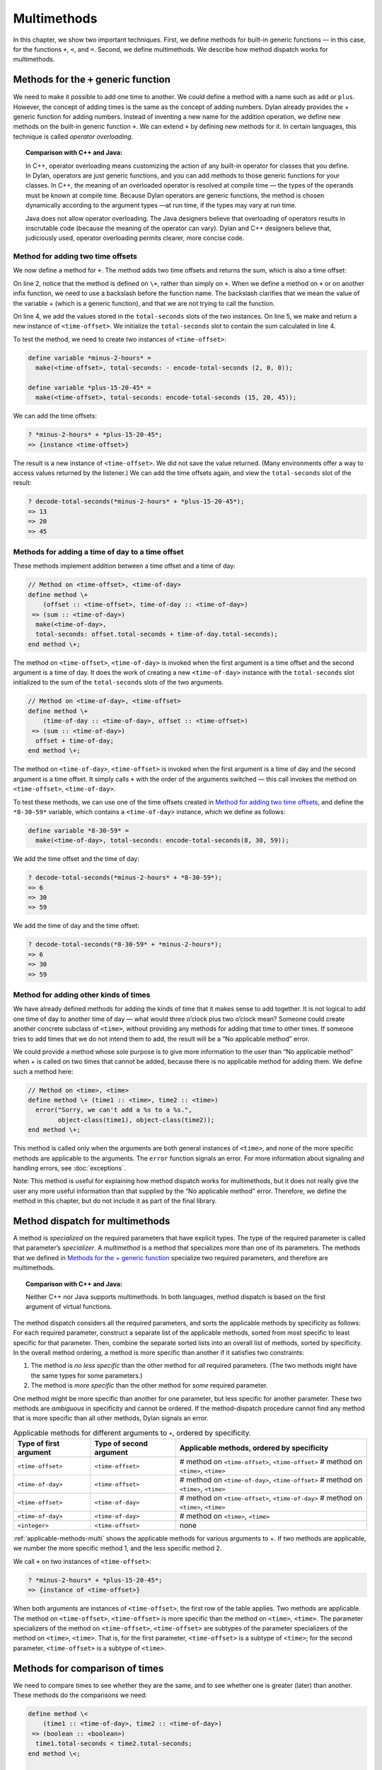 Multimethods
============

In this chapter, we show two important techniques. First, we define
methods for built-in generic functions — in this case, for the functions ``+``,
``<``, and ``=``. Second, we define multimethods. We describe how method
dispatch works for multimethods.

.. _multi-methods-for-plus-gf:

Methods for the ``+`` generic function
--------------------------------------

We need to make it possible to add one time to another. We could define
a method with a name such as ``add`` or ``plus``. However, the concept of
adding times is the same as the concept of adding numbers. Dylan already
provides the + generic function for adding numbers. Instead of inventing
a new name for the addition operation, we define new methods on the
built-in generic function ``+``. We can extend ``+`` by defining new
methods for it. In certain languages, this technique is called *operator
overloading*.

.. topic:: Comparison with C++ and Java:

   In C++, operator overloading means customizing the action of any built-in
   operator for classes that you define. In Dylan, operators are just generic
   functions, and you can add methods to those generic functions for your
   classes. In C++, the meaning of an overloaded operator is resolved at compile
   time — the types of the operands must be known at compile time. Because Dylan
   operators are generic functions, the method is chosen dynamically according
   to the argument types —at run time, if the types may vary at run time.

   Java does not allow operator overloading. The Java designers believe
   that overloading of operators results in inscrutable code (because the
   meaning of the operator can vary). Dylan and C++ designers believe that,
   judiciously used, operator overloading permits clearer, more concise
   code.

Method for adding two time offsets
~~~~~~~~~~~~~~~~~~~~~~~~~~~~~~~~~~

We now define a method for ``+``. The method adds two time offsets and
returns the sum, which is also a time offset:

.. code-block:: dylan
   :linenos:

    // Method on <time-offset>, <time-offset>
    define method \+
        (offset1 :: <time-offset>, offset2 :: <time-offset>)
     => (sum :: <time-offset>)
      let sum = offset1.total-seconds + offset2.total-seconds;
      make(<time-offset>, total-seconds: sum);
    end method \+;

On line 2, notice that the method is defined on ``\+``, rather than
simply on ``+``. When we define a method on ``+`` or on another infix
function, we need to use a backslash before the function name. The
backslash clarifies that we mean the value of the variable + (which is a
generic function), and that we are not trying to call the function.

On line 4, we add the values stored in the ``total-seconds`` slots of the
two instances. On line 5, we make and return a new instance of
``<time-offset>``. We initialize the ``total-seconds`` slot to contain the
sum calculated in line 4.

To test the method, we need to create two instances of ``<time-offset>``:

.. code-block:: dylan

    define variable *minus-2-hours* =
      make(<time-offset>, total-seconds: - encode-total-seconds (2, 0, 0));

    define variable *plus-15-20-45* =
      make(<time-offset>, total-seconds: encode-total-seconds (15, 20, 45));

We can add the time offsets:

.. code-block:: dylan-console

    ? *minus-2-hours* + *plus-15-20-45*;
    => {instance <time-offset>}

The result is a new instance of ``<time-offset>``. We did not save the
value returned. (Many environments offer a way to access values returned
by the listener.) We can add the time offsets again, and view the
``total-seconds`` slot of the result:

.. code-block:: dylan-console

    ? decode-total-seconds(*minus-2-hours* + *plus-15-20-45*);
    => 13
    => 20
    => 45

Methods for adding a time of day to a time offset
~~~~~~~~~~~~~~~~~~~~~~~~~~~~~~~~~~~~~~~~~~~~~~~~~

These methods implement addition between a time offset and a time of
day:

.. code-block:: dylan

    // Method on <time-offset>, <time-of-day>
    define method \+
        (offset :: <time-offset>, time-of-day :: <time-of-day>)
     => (sum :: <time-of-day>)
      make(<time-of-day>,
      total-seconds: offset.total-seconds + time-of-day.total-seconds);
    end method \+;

The method on ``<time-offset>``, ``<time-of-day>`` is invoked when the
first argument is a time offset and the second argument is a time of
day. It does the work of creating a new ``<time-of-day>`` instance with
the ``total-seconds`` slot initialized to the sum of the ``total-seconds``
slots of the two arguments.

.. code-block:: dylan

    // Method on <time-of-day>, <time-offset>
    define method \+
        (time-of-day :: <time-of-day>, offset :: <time-offset>)
     => (sum :: <time-of-day>)
      offset + time-of-day;
    end method \+;

The method on ``<time-of-day>``, ``<time-offset>`` is invoked when the
first argument is a time of day and the second argument is a time
offset. It simply calls ``+`` with the order of the arguments switched —
this call invokes the method on ``<time-offset>``, ``<time-of-day>``.

To test these methods, we can use one of the time offsets created in
`Method for adding two time offsets`_, and define
the ``*8-30-59*`` variable, which contains a ``<time-of-day>`` instance,
which we define as follows:

.. code-block:: dylan

    define variable *8-30-59* =
      make(<time-of-day>, total-seconds: encode-total-seconds(8, 30, 59));

We add the time offset and the time of day:

.. code-block:: dylan-console

    ? decode-total-seconds(*minus-2-hours* + *8-30-59*);
    => 6
    => 30
    => 59

We add the time of day and the time offset:

.. code-block:: dylan-console

    ? decode-total-seconds(*8-30-59* + *minus-2-hours*);
    => 6
    => 30
    => 59

.. _multi-adding-other-times:

Method for adding other kinds of times
~~~~~~~~~~~~~~~~~~~~~~~~~~~~~~~~~~~~~~

We have already defined methods for adding the kinds of time that it
makes sense to add together. It is not logical to add one time of day to
another time of day — what would three o’clock plus two o’clock mean?
Someone could create another concrete subclass of ``<time>``, without
providing any methods for adding that time to other times. If someone
tries to add times that we do not intend them to add, the result will be
a “No applicable method” error.

We could provide a method whose sole purpose is to give more information
to the user than “No applicable method” when + is called on two times
that cannot be added, because there is no applicable method for adding
them. We define such a method here:

.. code-block:: dylan

    // Method on <time>, <time>
    define method \+ (time1 :: <time>, time2 :: <time>)
      error("Sorry, we can't add a %s to a %s.",
            object-class(time1), object-class(time2));
    end method \+;

This method is called only when the arguments are both general instances
of ``<time>``, and none of the more specific methods are applicable to
the arguments. The ``error`` function signals an error. For more
information about signaling and handling errors, see :doc:`exceptions`.

Note: This method is useful for explaining how method dispatch works for
multimethods, but it does not really give the user any more useful
information than that supplied by the “No applicable method” error.
Therefore, we define the method in this chapter, but do not include it
as part of the final library.

.. _multi-method-dispatch:

Method dispatch for multimethods
--------------------------------

A method is *specialized* on the required parameters that have explicit
types. The type of the required parameter is called that parameter’s
*specializer*. A *multimethod* is a method that specializes more than
one of its parameters. The methods that we defined in
`Methods for the + generic function`_ specialize two required
parameters, and therefore are multimethods.

.. topic:: Comparison with C++ and Java:

   Neither C++ nor Java supports multimethods. In both languages, method
   dispatch is based on the first argument of virtual functions.

The method dispatch considers all the required parameters, and sorts the
applicable methods by specificity as follows: For each required
parameter, construct a separate list of the applicable methods, sorted
from most specific to least specific for that parameter. Then, combine
the separate sorted lists into an overall list of methods, sorted by
specificity. In the overall method ordering, a method is more specific
than another if it satisfies two constraints:

#. The method is *no less specific* than the other method for *all*
   required parameters. (The two methods might have the same types for some
   parameters.)

#. The method is *more specific* than the other method for *some*
   required parameter.

One method might be more specific than another for one parameter, but
less specific for another parameter. These two methods are *ambiguous*
in specificity and cannot be ordered. If the method-dispatch procedure
cannot find any method that is more specific than all other methods,
Dylan signals an error.

.. _applicable-methods-multi:

.. table:: Applicable methods for different arguments to ``+``, ordered by specificity.

   +------------------------+-------------------------+--------------------------------------------------+
   | Type of first argument | Type of second argument | Applicable methods, ordered by specificity       |
   +========================+=========================+==================================================+
   | ``<time-offset>``      | ``<time-offset>``       | # method on ``<time-offset>``, ``<time-offset>`` |
   |                        |                         | # method on ``<time>``, ``<time>``               |
   +------------------------+-------------------------+--------------------------------------------------+
   | ``<time-of-day>``      | ``<time-offset>``       | # method on ``<time-of-day>``, ``<time-offset>`` |
   |                        |                         | # method on ``<time>``, ``<time>``               |
   +------------------------+-------------------------+--------------------------------------------------+
   | ``<time-offset>``      | ``<time-of-day>``       | # method on ``<time-offset>``, ``<time-of-day>`` |
   |                        |                         | # method on ``<time>``, ``<time>``               |
   +------------------------+-------------------------+--------------------------------------------------+
   | ``<time-of-day>``      | ``<time-of-day>``       | # method on ``<time>``, ``<time>``               |
   +------------------------+-------------------------+--------------------------------------------------+
   | ``<integer>``          | ``<time-offset>``       | none                                             |
   +------------------------+-------------------------+--------------------------------------------------+

:ref:`applicable-methods-multi` shows the applicable methods for
various arguments to +. If two methods are applicable, we number the
more specific method 1, and the less specific method 2.

We call ``+`` on two instances of ``<time-offset>``:

.. code-block:: dylan-console

    ? *minus-2-hours* + *plus-15-20-45*;
    => {instance of <time-offset>}

When both arguments are instances of ``<time-offset>``, the first row of
the table applies. Two methods are applicable. The method on
``<time-offset>``, ``<time-offset>`` is more specific than the method on
``<time>``, ``<time>``. The parameter specializers of the method on
``<time-offset>``, ``<time-offset>`` are subtypes of the parameter
specializers of the method on ``<time>``, ``<time>``. That is, for the
first parameter, ``<time-offset>`` is a subtype of ``<time>``; for the
second parameter, ``<time-offset>`` is a subtype of ``<time>``.

Methods for comparison of times
-------------------------------

We need to compare times to see whether they are the same, and to see
whether one is greater (later) than another. These methods do the
comparisons we need:

.. code-block:: dylan

    define method \<
        (time1 :: <time-of-day>, time2 :: <time-of-day>)
     => (boolean :: <boolean>)
      time1.total-seconds < time2.total-seconds;
    end method \<;

    define method \<
        (time1 :: <time-offset>, time2 :: <time-offset>)
     => (boolean :: <boolean>)
      time1.total-seconds < time2.total-seconds;
    end method \<;

    define method \=
        (time1 :: <time-of-day>, time2 :: <time-of-day>)
     => (boolean :: <boolean>)
      time1.total-seconds = time2.total-seconds;
    end method \=;

    define method \=
        (time1 :: <time-offset>, time2 :: <time-offset>)
     => (boolean :: <boolean>)
      time1.total-seconds = time2.total-seconds;
    end method \=;

We can call these methods:

.. code-block:: dylan-console

    ? *plus-15-20-45* = *minus-2-hours*;
    => #f

To compare times, we need only to define methods for ``<`` and ``=``. All
other numerical comparisons in Dylan are based on these two methods. So, we
can call ``>``, ``>=``, ``<=``, and ``~=`` (the not-equal-to function). Here
are examples:

.. code-block:: dylan-console

    ? *plus-15-20-45* ~= *minus-2-hours*;
    => #t

    ? *plus-15-20-45* > *minus-2-hours*;
    => #t

Summary
-------

In this chapter, we covered the following:

- We defined new methods on the built-in generic functions +, ``<``, and
  ``=``.
- We discussed how method dispatch works for multimethods.

